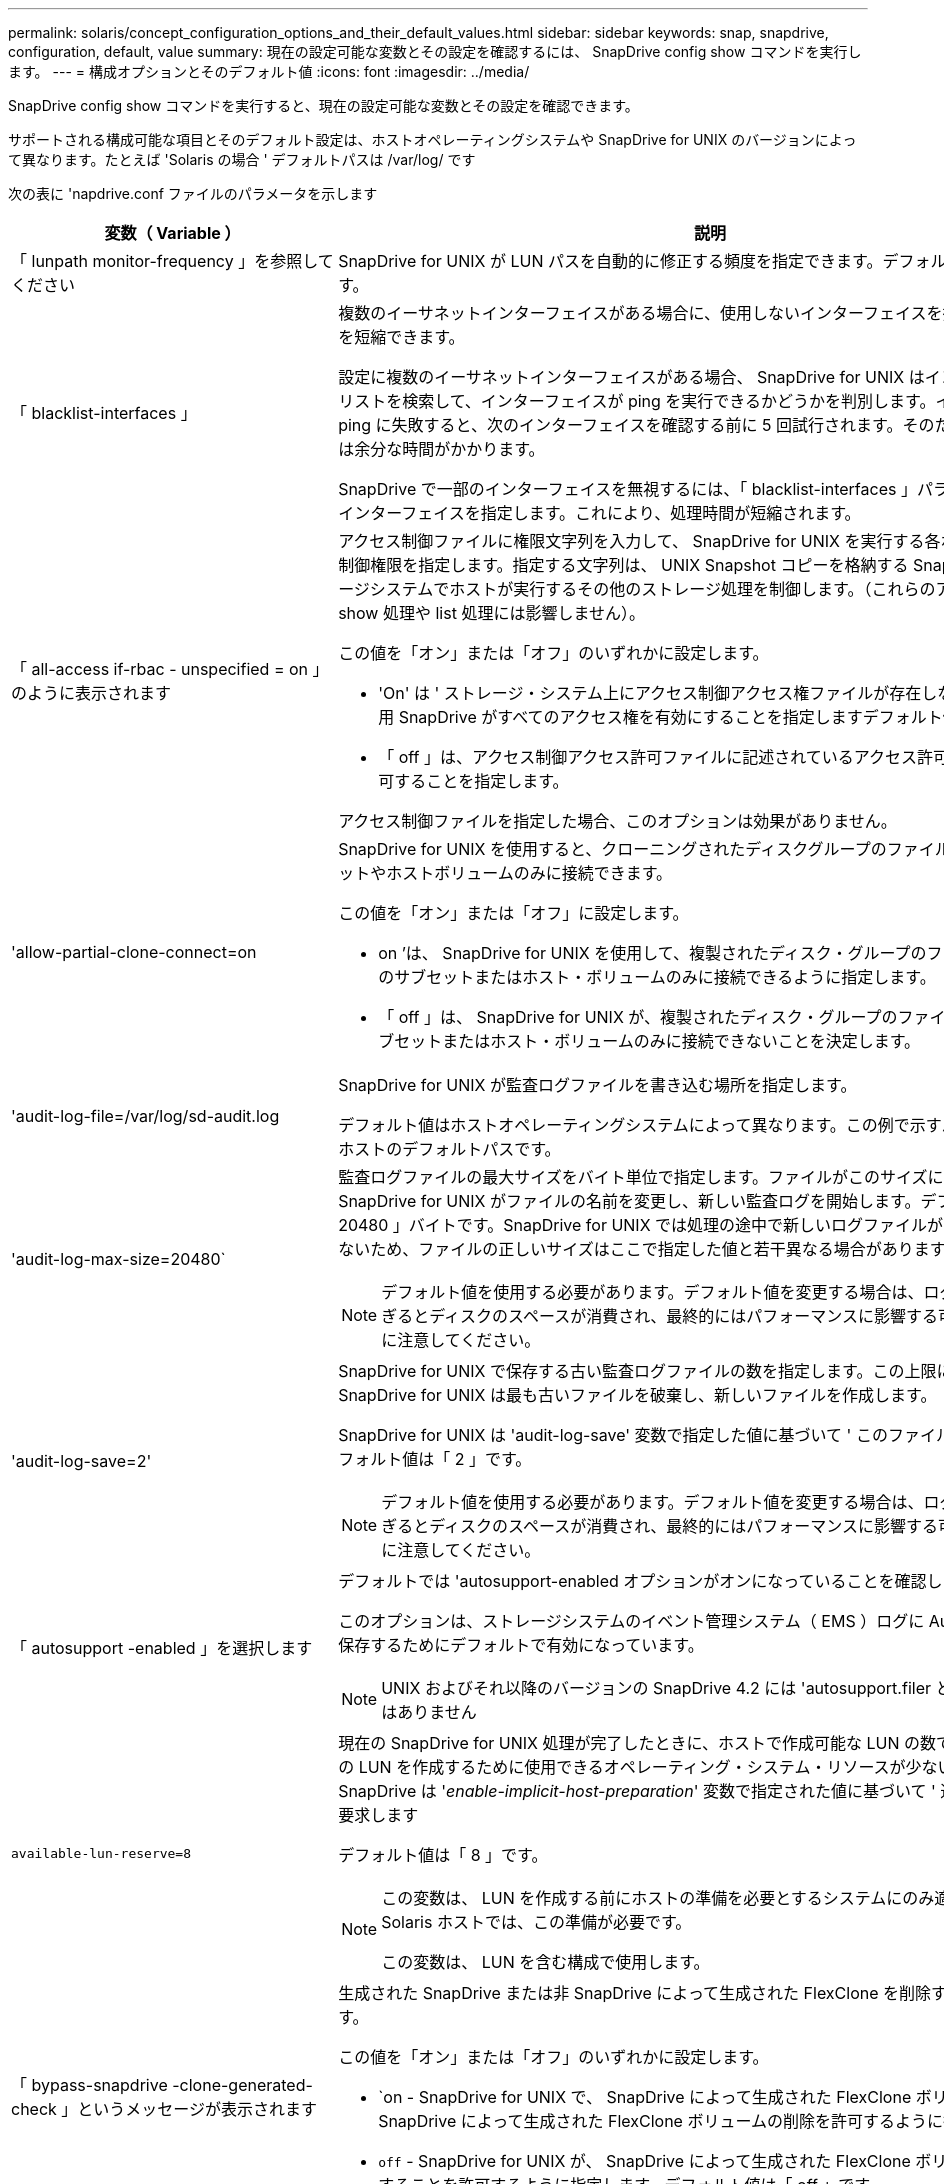 ---
permalink: solaris/concept_configuration_options_and_their_default_values.html 
sidebar: sidebar 
keywords: snap, snapdrive, configuration, default, value 
summary: 現在の設定可能な変数とその設定を確認するには、 SnapDrive config show コマンドを実行します。 
---
= 構成オプションとそのデフォルト値
:icons: font
:imagesdir: ../media/


[role="lead"]
SnapDrive config show コマンドを実行すると、現在の設定可能な変数とその設定を確認できます。

サポートされる構成可能な項目とそのデフォルト設定は、ホストオペレーティングシステムや SnapDrive for UNIX のバージョンによって異なります。たとえば 'Solaris の場合 ' デフォルトパスは /var/log/ です

次の表に 'napdrive.conf ファイルのパラメータを示します

|===
| 変数（ Variable ） | 説明 


 a| 
「 lunpath monitor-frequency 」を参照してください
 a| 
SnapDrive for UNIX が LUN パスを自動的に修正する頻度を指定できます。デフォルト値は 24 時間です。



 a| 
「 blacklist-interfaces 」
 a| 
複数のイーサネットインターフェイスがある場合に、使用しないインターフェイスを指定して処理時間を短縮できます。

設定に複数のイーサネットインターフェイスがある場合、 SnapDrive for UNIX はインターフェイスのリストを検索して、インターフェイスが ping を実行できるかどうかを判別します。インターフェイスが ping に失敗すると、次のインターフェイスを確認する前に 5 回試行されます。そのため、処理の実行には余分な時間がかかります。

SnapDrive で一部のインターフェイスを無視するには、「 blacklist-interfaces 」パラメータでそれらのインターフェイスを指定します。これにより、処理時間が短縮されます。



 a| 
「 all-access if-rbac - unspecified = on 」のように表示されます
 a| 
アクセス制御ファイルに権限文字列を入力して、 SnapDrive for UNIX を実行する各ホストのアクセス制御権限を指定します。指定する文字列は、 UNIX Snapshot コピーを格納する SnapDrive や、ストレージシステムでホストが実行するその他のストレージ処理を制御します。（これらのアクセス権限は、 show 処理や list 処理には影響しません）。

この値を「オン」または「オフ」のいずれかに設定します。

* 'On' は ' ストレージ・システム上にアクセス制御アクセス権ファイルが存在しない場合に 'UNIX 用 SnapDrive がすべてのアクセス権を有効にすることを指定しますデフォルト値は on です。
* 「 off 」は、アクセス制御アクセス許可ファイルに記述されているアクセス許可のみをホストに許可することを指定します。


アクセス制御ファイルを指定した場合、このオプションは効果がありません。



 a| 
'allow-partial-clone-connect=on
 a| 
SnapDrive for UNIX を使用すると、クローニングされたディスクグループのファイルシステムのサブセットやホストボリュームのみに接続できます。

この値を「オン」または「オフ」に設定します。

* on ’は、 SnapDrive for UNIX を使用して、複製されたディスク・グループのファイル・システムのサブセットまたはホスト・ボリュームのみに接続できるように指定します。
* 「 off 」は、 SnapDrive for UNIX が、複製されたディスク・グループのファイル・システムのサブセットまたはホスト・ボリュームのみに接続できないことを決定します。




 a| 
'audit-log-file=/var/log/sd-audit.log
 a| 
SnapDrive for UNIX が監査ログファイルを書き込む場所を指定します。

デフォルト値はホストオペレーティングシステムによって異なります。この例で示すパスは、 Solaris ホストのデフォルトパスです。



 a| 
'audit-log-max-size=20480`
 a| 
監査ログファイルの最大サイズをバイト単位で指定します。ファイルがこのサイズに達すると、 SnapDrive for UNIX がファイルの名前を変更し、新しい監査ログを開始します。デフォルト値は「 20480 」バイトです。SnapDrive for UNIX では処理の途中で新しいログファイルが開始されることはないため、ファイルの正しいサイズはここで指定した値と若干異なる場合があります。


NOTE: デフォルト値を使用する必要があります。デフォルト値を変更する場合は、ログファイルが多すぎるとディスクのスペースが消費され、最終的にはパフォーマンスに影響する可能性があることに注意してください。



 a| 
'audit-log-save=2'
 a| 
SnapDrive for UNIX で保存する古い監査ログファイルの数を指定します。この上限に達すると、 SnapDrive for UNIX は最も古いファイルを破棄し、新しいファイルを作成します。

SnapDrive for UNIX は 'audit-log-save' 変数で指定した値に基づいて ' このファイルを回転させますデフォルト値は「 2 」です。


NOTE: デフォルト値を使用する必要があります。デフォルト値を変更する場合は、ログファイルが多すぎるとディスクのスペースが消費され、最終的にはパフォーマンスに影響する可能性があることに注意してください。



 a| 
「 autosupport -enabled 」を選択します
 a| 
デフォルトでは 'autosupport-enabled オプションがオンになっていることを確認します

このオプションは、ストレージシステムのイベント管理システム（ EMS ）ログに AutoSupport 情報を保存するためにデフォルトで有効になっています。


NOTE: UNIX およびそれ以降のバージョンの SnapDrive 4.2 には 'autosupport.filer というオプションはありません



 a| 
`available-lun-reserve=8`
 a| 
現在の SnapDrive for UNIX 処理が完了したときに、ホストで作成可能な LUN の数です。指定された数の LUN を作成するために使用できるオペレーティング・システム・リソースが少ない場合 'UNIX 用 SnapDrive は '_enable-implicit-host-preparation_' 変数で指定された値に基づいて ' 追加のリソースを要求します

デフォルト値は「 8 」です。

[NOTE]
====
この変数は、 LUN を作成する前にホストの準備を必要とするシステムにのみ適用されます。Solaris ホストでは、この準備が必要です。

この変数は、 LUN を含む構成で使用します。

====


 a| 
「 bypass-snapdrive -clone-generated-check 」というメッセージが表示されます
 a| 
生成された SnapDrive または非 SnapDrive によって生成された FlexClone を削除するように指定します。

この値を「オン」または「オフ」のいずれかに設定します。

* `on - SnapDrive for UNIX で、 SnapDrive によって生成された FlexClone ボリュームおよび非 SnapDrive によって生成された FlexClone ボリュームの削除を許可するように指定します。
* `off` - SnapDrive for UNIX が、 SnapDrive によって生成された FlexClone ボリュームだけを削除することを許可するように指定します。デフォルト値は「 off 」です。




 a| 
「 check-export-permission-nfs-clone 」を指定します
 a| 
NFS エクスポート権限を設定することで、セカンダリホスト（親ボリュームに対するエクスポート権限がないホスト）またはストレージシステムでのクローニングの作成を許可または無効にすることができます。

* on - SnapDrive for UNIX は ' セカンダリ・ホストのボリュームに対する適切なエクスポート権限をチェックしますデフォルト値は on です。
* オフ - SnapDrive for UNIX は ' セカンダリ・ホストのボリュームに対する適切なエクスポート権限をチェックしません


SnapDrive for UNIX では、 NFS エンティティにボリュームのエクスポート権限がない場合、クローニングは許可されません。この状況を解決するには 'napdrive.conf ファイルでこの変数を無効にしますクローニング処理を実行すると、 SnapDrive によってクローニングされたボリュームに対する適切なアクセス権限が付与されます。

値を「 off 」に設定すると、セカンダリ保護が clustered Data ONTAP で機能します。



 a| 
'cluster-operation-timeout-secs=600`
 a| 
ホストクラスタの処理のタイムアウトを秒単位で指定します。この値は、リモートノードおよび HA ペアの処理を行う際に、 SnapDrive for UNIX の処理がタイムアウトになるタイミングを判断するために設定します。デフォルト値は「 600 」秒です。

非マスターノードから SnapDrive for UNIX の処理が開始された場合は、非マスターノード以外のホストクラスタマスターノードをリモートノードにすることもできます。

ホストクラスタ内のいずれかのノードで SnapDrive for UNIX の処理を実行していれば、設定した値またはデフォルトの 600 秒を超えると（値を設定していない場合）、処理はタイムアウトして次のメッセージが表示されます。

スレーブノード SFRAC-57 でコマンドのリモート実行がタイムアウトしました原因としては、そのシステムのタイムアウトが小さすぎることが考えられます。クラスタ接続タイムアウトの値は、 snapdrive.conf ファイルで増やすことができます。必要なクリーンアップを手動で実行してください。また、必要な時間が短縮されるように、操作を実行できるジョブ数が少なくなることを確認してください



 a| 
'contact-http-port=80`
 a| 
ストレージシステムとの通信に使用する HTTP ポートを指定します。デフォルト値は '80' です



 a| 
'contact-ssl-port=443
 a| 
ストレージシステムとの通信に使用する SSL ポートを指定します。デフォルト値は「 443 」です。



 a| 
'contact-http-port -sdu-daemon=4094`
 a| 
SnapDrive for UNIX デーモンとの通信に使用する HTTP ポートを指定します。デフォルト値は「 4094 」です。



 a| 
'contact-http-dfm -port=808080`
 a| 
Operations Manager サーバとの通信に使用する HTTP ポートを指定します。デフォルト値は '808080' です



 a| 
'contact-ssl-dfm -port=8488
 a| 
Operations Manager サーバとの通信に使用する SSL ポートを指定します。デフォルト値は「 8488 」です。



 a| 
'contact-viadmin-port=8043`
 a| 
仮想管理サーバと通信する HTTP/HTTPS ポートを指定します。デフォルト値は '8043' です


NOTE: この変数は、 RDM LUN のサポートに使用できます。



 a| 
「運動カットオーバー待機 = 120 」
 a| 
DataMotion for vFiler （カットオーバーフェーズ）処理が完了してから SnapDrive for UNIX コマンドが再試行されるまでに SnapDrive が UNIX を待機する秒数を指定します。デフォルト値は 120 秒です。



 a| 
「 fm-api-timeout=180` 」
 a| 
SnapDrive for UNIX が DFM API が戻るまで待機する秒数を指定します。デフォルト値は「 180 」秒です。



 a| 
「 fm-rbac - retries = 12 」と表示されます
 a| 
SnapDrive for UNIX が Operations Manager の更新に対してアクセスの再試行をチェックする回数を指定します。デフォルト値は「 12 」です。



 a| 
「 fm-rbac -retry-sleep-secs = 15 」のようになります
 a| 
SnapDrive for UNIX が Operations Manager の更新のアクセスチェックを再試行するまでに待機する秒数を指定します。デフォルト値は「 15 」です。



 a| 
「デフォルト - noprompt = off 」
 a| 
-noprompt オプションを使用可能にするかどうかを指定します。デフォルト値は「 off 」です（使用できません）。

このオプションを onSnapDrive for UNIX に変更しても、「 -force 」によって要求されたアクションの確認は求められません。



 a| 
「デバイス再試行回数 = 3 」
 a| 
SnapDrive for UNIX が LUN を配置するデバイスに関する照会数を指定します。デフォルト値は「 3 」です。

通常は、デフォルト値で十分です。また、ストレージシステムの負荷が非常に高いため、 snap create 処理に対する LUN クエリが失敗する場合もあります。

LUN がオンラインで正しく設定されていても LUN クエリが失敗し続ける場合は、再試行回数を増やすことを推奨します。

この変数は、 LUN を含む構成で使用します。


NOTE: ホストクラスタ内のすべてのノードで「 evice-retries 」変数に同じ値を設定する必要があります。そうしないと、一部のノードで複数のホストクラスタノードを含むデバイス検出が失敗し、他のノードで成功する可能性があります。



 a| 
`d evice-retry-sleep-secs=1
 a| 
SnapDrive が存在するデバイスに関する照会の間に UNIX が待機する秒数を指定します。デフォルト値は「 1 」秒です。

通常は、デフォルト値で十分です。また、ストレージシステムの負荷が非常に高いため、 snap create 処理に対する LUN クエリが失敗する場合もあります。

LUN がオンラインで正しく設定されていても LUN クエリが失敗しない場合は、再試行の間隔を秒数で増やすことを推奨します。

この変数は、 LUN を含む構成で使用します。


NOTE: ホストクラスタ内のすべてのノードで「 device-retry-sleep-ssecs 」オプションに同じ値を設定する必要があります。そうしないと、一部のノードで複数のホストクラスタノードを含むデバイス検出が失敗し、他のノードで成功する可能性があります。



 a| 
「デフォルト転送 = FCP 」
 a| 
ストレージの作成時に SnapDrive for UNIX が転送タイプとして使用するプロトコルを指定します。必要な場合はこのプロトコルを指定します。指定できる値は、 iscsi または fcp です。


NOTE: ホストの転送タイプが 1 つだけに設定されていて、そのタイプが SnapDrive for UNIX でサポートされている場合、 SnapDrive for UNIX では、「 snapdrive.conf 」ファイルで指定されたタイプに関係なく、その転送タイプが使用されます。


NOTE: SnapDrive for UNIX の処理で共有ディスクグループとファイルシステムを使用する場合は、ホストクラスタ内のすべてのノードの default-transport 変数に fcp を指定する必要があります。選択しないとストレージの作成が失敗します。



 a| 
enable-alua = on
 a| 
ALUA で igroup のマルチパスがサポートされると判断します。ストレージ・システムは HA ペアであり '_single-image_モード では HA ペアのフェイルオーバー状態である必要があります

* igroup の ALUA をサポートするためのデフォルト値は「 on 」です
* ALUA サポートを無効にするには ' オプション off' を設定します




 a| 
'enable-implicit-host-pPreparation = on ’
 a| 
SnapDrive for UNIX が LUN のホスト準備を暗黙的に要求するか、または LUN が必要であることを通知して終了するかを決定します。

* SnapDrive for UNIX では ' 必要な数の LUN を作成するためのリソースが十分にない場合 ' ホストに対して ' より多くのリソースを作成するように暗黙的に要求します作成される LUN の数は '_available-lun-reserve_' 変数で指定しますデフォルト値は「オン」です。
* off` ： SnapDrive for UNIX は 'LUN の作成に追加のホスト準備が必要であるかどうかを通知し ' SnapDrive はオペレーションを終了しますこれにより、 LUN の作成に必要なリソースを解放するために必要な処理を実行できます。たとえば、 lun config prepare SnapDrive コマンドを実行できます。準備が完了したら、現在の SnapDrive for UNIX コマンドを再入力できます。



NOTE: この変数は、準備を必要とする Solaris ホストの LUN を作成する前にホストの準備が必要なシステムにのみ適用されます。この変数は、 LUN を含む構成でのみ使用されます。



 a| 
「 enable-migrate -nfs-version 」と入力します
 a| 
上位バージョンの NFS を使用してクローニング / リストアを実行できます。

純粋な NFSv4 環境で、 NFSv3 で作成された Snapshot コピーを使用してクローニングやリストアなどのスナップ管理操作を実行しようとすると、スナップ管理操作が失敗します。

デフォルト値は「 off 」です。この移行中に考慮されるのはプロトコル・バージョンのみであり 'rw' や largefiles などの他のオプションは 'UNIX 用 SnapDrive では考慮されません

したがって ' 対応する NFS ファイル仕様の NFS バージョンだけが '/etc/fstab ファイルに追加されますNFSv3 では -o vers=3 を使用し 'NFSv4 では -o vers=4 を使用して ' ファイル仕様をマウントするために適切な NFS バージョンが使用されていることを確認しますすべてのマウント・オプションを使用して NFS ファイル仕様を移行する場合は ' スナップ管理操作で「 -mntops 」を使用することをお勧めしますclustered Data ONTAP での移行では、親ボリュームのエクスポートポリシールールでアクセスプロトコルの属性値に「 nfs 」を使用する必要があります。


NOTE: NFS のバージョンをチェックするには ' マウント・オプションとして nfsvers' または r コマンドのみを使用してください



 a| 
「 enable-ping-check-fer-reachability 」
 a| 
SnapDrive for UNIX が導入されているホストとストレージ・システムのネットワーク間で ICMP プロトコル・アクセスが無効になっているか、 ICMP パケットが破棄された場合、 SnapDrive for UNIX がストレージ・システムに到達できるかどうかをチェックする ping を実行しないように、この変数を「 off 」に設定する必要があります。この変数が On に設定されている場合は、 ping の失敗が原因で SnapDrive snap connect 処理のみが実行されます。デフォルトでは、この変数は「オン」に設定されています



 a| 
'enable-split-clone=off
 a| 
この変数が「オン」または「同期」に設定されている場合、スナップショット接続およびスナップショット切断操作中にクローンボリュームまたは LUN を分割できます。この変数には次の値を設定できます。

* on - クローン・ボリュームまたは LUN の非同期スプリットを有効にします
* 'sync' - クローン・ボリュームまたは LUN の同期スプリットを有効にします
* off - クローン・ボリュームまたは LUN のスプリットを無効にしますデフォルト値は「 off 」です。


Snapshot 接続処理中にこの値を「 on 」または「 sync 」に設定し、 Snapshot 切断処理中に off に設定した場合、 SnapDrive for UNIX では、 Snapshot コピーに存在する元のボリュームまたは LUN は削除されません。

また '-split' オプションを使用して ' クローン・ボリュームまたは LUN をスプリットすることもできます



 a| 
「 enforce-strong-ciphers = off 」を指定します
 a| 
クライアントと通信するために TLSv1 を強制するには、 SnapDrive デーモンのこの変数を「 on 」に設定します。

これにより、クライアントと SnapDrive デーモン間の通信のセキュリティが強化され、より高度な暗号化が使用されるようになります。

デフォルトでは、このオプションは「 off 」に設定されています。



 a| 
「 filer-restore-retries = 140` 」
 a| 
リストア中に障害が発生した場合に、 SnapDrive for UNIX がストレージ・システム上で Snapshot コピーのリストアを試行する回数を指定します。デフォルト値は「 140 」です。

通常は、デフォルト値で十分です。他の状況では、ストレージシステムの負荷が非常に高いため、この処理が失敗することがあります。LUN がオンラインで正しく設定されていても、 LUN 障害が継続して発生する場合は、再試行回数を増やすことを推奨します。



 a| 
「 filer-restore-retry-sleep-secs = 15 」のようになります
 a| 
SnapDrive for UNIX が Snapshot コピーのリストアを試行する間隔を秒数で指定します。デフォルト値は '15' 秒です

通常は、デフォルト値で十分です。他の状況では、ストレージシステムの負荷が非常に高いため、この処理が失敗することがあります。LUN がオンラインで正しく設定されていても LUN の障害が継続する場合は、再試行の間隔を秒数で長くすることを推奨します。



 a| 
`filesystem-freeze-timeout-secs=300`
 a| 
SnapDrive for UNIX がファイルシステムへのアクセスを試行する間隔を秒数で指定します。デフォルト値は「 300 」秒です。

この変数は、 LUN を含む構成でのみ使用されます。



 a| 
「 FlexClone-writereserve - enabled=on 」と入力します
 a| 
次のいずれかの値を指定できます。

* 「オン」
* 「オフ」


作成した FlexClone ボリュームのスペースリザベーションを決定します。使用できる値は 'ON' および OFF ですこの値は ' 以下の規則に基づいています

* 予約：オン
* 最適： file
* 無制限：ボリューム
* 予約：オフ
* 最適： file
* 無制限：なし




 a| 
'fstype=vxfs for Solaris (x86)'fstype=ufs`
 a| 
SnapDrive for UNIX の処理に使用するファイルシステムのタイプを指定します。ファイルシステムは、 SnapDrive for UNIX でサポートされているオペレーティングシステムのタイプである必要があります。

Solaris の場合、デフォルト値はホストが実行しているアーキテクチャによって異なります。「 vxfs 」または「 UFS 」のいずれかです。

CLI から '-fstype] オプションを使用して ' 使用するファイル・システムのタイプを指定することもできます



 a| 
「 lun-\n オンライン - 進行中 - スリープ - 秒 = 3`
 a| 
ボリュームベースの SnapRestore 処理の実行後、 LUN をオンラインに戻すまでの再試行間隔を秒数で指定します。デフォルト値は「 3 」です。



 a| 
'lun-on -presse-in-progress -retries = 40`
 a| 
ボリュームベースの SnapRestore 処理の実行後に LUN をオンラインに戻す試行回数を指定します。デフォルト値は「 40 」です。



 a| 
「 mGMT-retry-sleep-secs=2 」のようになります
 a| 
Manage ONTAP コントロールチャネル上の操作を再試行するまで SnapDrive for UNIX が待機する秒数を指定します。デフォルト値は「 2 」秒です。



 a| 
「 mGMT-retry-sleep-long-secs=90` 」
 a| 
フェイルオーバーエラーメッセージが発生した後、 Manage SnapDrive コントロールチャネルで操作を再試行するまで ONTAP for UNIX が待機する秒数を指定します。デフォルト値は「 90 」秒です。



 a| 
「マルチパスタイプ = NativeMPIO 」です
 a| 
使用するマルチパスソフトウェアを指定します。デフォルト値はホストオペレーティングシステムによって異なります。この変数は、次のいずれかの条件に該当する場合にのみ適用されます。

* 複数のマルチパス解決策を使用できます。
* 構成には LUN が含まれます。


この変数には次の値を設定できます。

Solaris 10 の場合、更新 1 で、 MPxIO の値を設定して、 Solaris MPxIO を使用したマルチパスを有効にできます。

MPxIO を使用してマルチパスを有効にするには '____kernel/drv/scsi_vhci.conf ファイルに次の行を追加する必要があります

[listing]
----
device-type-scsi-options-list = "NETAPP LUN", "symmetric-option"; symmetric-option = 0x1000000;
----
次に、次の手順に従って、変更をアクティブにするためにリコンフィグレーション・ブートを実行する必要があります。

. root としてコンソールにログインします。
. シェルプロンプトで、次のコマンドを入力します。
+
`*#shutdown-y-i0*`

. OK プロンプトで、次のコマンドを入力します。
+
`*OK>boot -r *`



SnapDrive for UNIX の処理で共有ディスクグループとファイルシステムを使用する場合は、この変数を次のいずれかの値に設定します。

* マルチパスを使用しない場合は、値を「 none 」に設定します。
* 複数のマルチパスソリューションが使用可能なシステムで VxDMP を明示的に使用する場合は、値を「 D MP 」に設定します。



NOTE: ホスト・クラスタ内のすべてのノードで '_multipathing-type_' 変数が同じ値に設定されていることを確認します



 a| 
「 override -vbsr -snapmirror-check 」を使用します
 a| 
リストアする Snapshot コピーが SnapMirror のベースライン Snapshot コピーよりも古くなった場合に、 Volume-Based SnapRestore （ VBSR ）の実行時に、 `_overrid-vbsr-snapmirror-check_` 変数の値を on に設定すると、 SnapMirror 関係を上書きできます。この変数は、 OnCommand データファブリックマネージャ（ DFM ）が設定されていない場合にのみ使用できます。

デフォルトでは、値は「 off 」に設定されています。この変数は、 clustered Data ONTAP バージョン 8.2 以降には適用されません。



 a| 
`path="/sbin:/usr/sbin:/ bin:/usr/lib/VxVM/bin:/opt/NTAPontap /SANToolkit/bin:/opt/NTAPsanlun /bin:/opt/VRTS/bin:/etc/vx/bi n"`
 a| 
システムがツールの検索に使用する検索パスを指定します。

これがシステムに適していることを確認してください。正しくない場合は、正しいパスに変更します。

デフォルト値はオペレーティングシステムによって異なる場合があります。このパスは、 Solaris ホストのデフォルトのパスです。



 a| 
passwordfile="/opt/NTAPsnapdrive/.pwfile
 a| 
ストレージシステムに対するユーザログイン用のパスワードファイルの場所を指定します。

デフォルト値はオペレーティングシステムによって異なる場合があります。

Solaris のデフォルト・パスは '/opt/NTAPsnapdrive/pwfile' です

Linux のデフォルト・パスは、「 /opt/NetApp/SNAPDRIVE /pwfile 」です



 a| 
「 ping -interfacese-with -mete` 」
 a| 
異なるサブネット IP が設定されている可能性のある、ホスト内の使用可能なすべてのインターフェイスを経由する不要な ping を回避します。この変数が「 on 」に設定されている場合、 UNIX 用 SnapDrive はストレージ・システムの同じサブネット IP だけを考慮し、アドレス応答を検証するためにストレージ・システムに ping を実行します。この変数が「 off 」に設定されている場合、 SnapDrive はホスト・システム内の使用可能なすべての IP を取得し、ストレージ・システムに ping を送信して、各サブネットを通じてアドレス解決を確認します。これは、 ping 攻撃としてローカルに検出される可能性があります。



 a| 
「 prefix-filer-lun 」を参照してください
 a| 
SnapDrive for UNIX 環境が内部的に生成するすべての LUN 名のプレフィックスを指定します。このプレフィックスのデフォルト値は空の文字列です。

この変数を使用すると、現在のホストから作成されたすべての LUN の名前を、 SnapDrive for UNIX のコマンドラインで明示的に指定されていなくても、最初の文字列を共有できます。


NOTE: この変数は、 LUN を含む構成でのみ使用されます。



 a| 
「 prefix-clone-name 」
 a| 
指定した文字列に元のストレージシステムボリューム名を付加して、 FlexClone ボリュームの名前を作成します。



 a| 
'prepare-lun-count=16
 a| 
SnapDrive for UNIX で作成する LUN の数を指定します。SnapDrive for UNIX では、追加の LUN を作成するホストの準備要求を受信すると、この値をチェックします。

デフォルト値は「 16 」です。つまり、システムは準備が完了した後に追加の 16 個の LUN を作成できます。


NOTE: この変数は、 LUN を作成する前にホストの準備が必要なシステムにのみ適用されます。この変数は、 LUN を含む構成でのみ使用されます。Solaris ホストではその準備が必要です。



 a| 
RBAC メソッド = df'
 a| 
アクセス制御方式を指定します。指定できる値は「 native 」と「 d fm 」です。

変数が「 native 」に設定されている場合、アクセスチェックには「 /vol/vol0/sdprbac/sdhost-name.prbac 」または「 /vol/vol0/sdprbac/sdgeneric-name.prbac 」に格納されているアクセス制御ファイルが使用されます。

変数が「 d fm 」に設定されている場合、 Operations Manager が前提条件となります。この場合、 SnapDrive for UNIX は Operations Manager へのアクセスチェックを実行します。



 a| 
'rbac キャッシュ = off
 a| 
キャッシュを有効にするか無効にするかを指定します。SnapDrive for UNIX では、アクセスチェッククエリのキャッシュとそれに対応する結果が保持されます。SnapDrive for UNIX は、設定されているすべての Operations Manager サーバが停止した場合にのみ、このキャッシュを使用します。

キャッシュを有効にするには変数の値を「オン」に設定し、無効にするには「オフ」に設定します。デフォルト値は「 off 」です。これは、 SnapDrive for UNIX で Operations Manager を使用するように設定し、設定変数「 _RBAC - method_ 」を「 d fm 」に設定します。



 a| 
RBAC キャッシュタイムアウト
 a| 
RBAC キャッシュのタイムアウト時間を指定しますこの時間は '_rbac キャッシュ _' が有効な場合にのみ適用されますデフォルト値は「 24 」時間です。SnapDrive for UNIX は、設定されているすべての Operations Manager サーバが停止した場合にのみ、このキャッシュを使用します。



 a| 
'recrecovery-log-file=/var/log/sdrecovery.log
 a| 
SnapDrive for UNIX がリカバリ・ログ・ファイルを書き込む場所を指定します。

デフォルト値はホストオペレーティングシステムによって異なります。



 a| 
'rection-log-save=20`
 a| 
SnapDrive for UNIX で保存する古いリカバリログファイルの数を指定します。この上限に達すると、 SnapDrive for UNIX は、新しいファイルの作成時に最も古いファイルを破棄します。

SnapDrive for UNIX は、新しい処理が開始されるたびにこのログファイルをローテーションします。デフォルト値は「 20 」です。


NOTE: デフォルト値を使用する必要があります。デフォルトを変更する場合は、サイズの大きいログファイルが大量にあるとディスクのスペースが消費され、最終的にはパフォーマンスに影響する可能性があることに注意してください。



 a| 
'san clone - method' のように指定します
 a| 
作成できるクローンのタイプを指定します。

次の値を指定できます。

* 「 lunclone 」と入力します
+
同じストレージシステムボリュームに LUN のクローンを作成することで接続を許可します。デフォルト値は「 lunclone 」です。

* 「最適」
+
ストレージシステムボリュームの制限された FlexClone ボリュームを作成することで接続を許可します。

* 「無制限」
+
ストレージシステムボリュームの無制限の FlexClone ボリュームを作成することによって接続を許可します。





 a| 
'ecure -communication - Cine-clusternodes= on ’
 a| 
SnapDrive for UNIX コマンドをリモートで実行するために、ホストクラスタノード内でセキュアな通信を指定します。

SnapDrive for UNIX に RSH または SSH を使用するように設定するには、この構成変数の値を変更します。SnapDrive for UNIX がリモート実行に使用する RSH または SSH の方法論は、次の 2 つのコンポーネントの「 napdrive.conf 」ファイルのインストールディレクトリに設定された値によってのみ決定されます。

* SnapDrive for UNIX 処理を実行するホスト。リモートノードのホスト WWPN 情報とデバイスパス情報を取得します。
+
たとえば、 SnapDrive storage create コマンドをマスターホストクラスタノードで実行すると、ローカルの「 napdrive.conf 」ファイル内にのみ RSH または SSH 構成変数が使用され、次のいずれかの処理が実行されます。

+
** リモート通信チャネルを確認します。
** リモートノードで「 devfsadm 」コマンドを実行します。


* マスターホストクラスタノードで SnapDrive for UNIX コマンドをリモートで実行する場合は、マスターホストクラスタノード以外のノードを指定します。
+
SnapDrive for UNIX コマンドをマスターホストクラスタノードに送信するには、ローカルの「 napdrive.conf 」ファイルにある RSH または SSH の構成変数を調べ、リモートコマンドの実行に使用する RSH または SSH メカニズムを特定します。



デフォルト値の「 on 」は、 SSH がリモートコマンド実行に使用されることを意味します。値「 off 」は、 RSH が実行に使用されることを意味します。



 a| 
'napcreate-cg-timeout=relaxed です
 a| 
ストレージ・システムがフェンシングを完了するために SnapDrive snap create コマンドで許可する間隔を指定しますこの変数の値は次のとおりです。

* urgent - 短い間隔を指定します。
* 「 medium 」 - 緊急と不完全の間の間隔を指定します。
* 「 Relaxed 」 - 最長間隔を指定します。この値がデフォルトです。


ストレージ・システムのフェンシングが許容時間内に完了しない場合、 SnapDrive for UNIX は、 7.2 より前のバージョンの Data ONTAP に方法論を使用して、 Snapshot コピーを作成します。



 a| 
'napcreate-check-inered-fnfs=ON' を選択します
 a| 
非永続的 NFS ファイルシステムとの連携を目的とした Snapshot 作成処理を有効または無効にします。この変数の値は次のとおりです。

* on - SnapDrive for UNIX SnapDrive は 'nfs snap create コマンドで指定された NFS エンティティがファイル・システム・マウント・テーブルに存在するかどうかをチェックしますNFS エンティティがファイルシステムのマウントテーブルを介して永続的にマウントされていない場合は、 Snapshot の作成処理が失敗します。これがデフォルト値です。
* off` - SnapDrive for UNIX は ' ファイル・システム・マウント・テーブルにマウント・エントリがない NFS エンティティのスナップショット・コピーを作成します
+
Snapshot のリストア処理では、指定した NFS ファイルまたはディレクトリツリーが自動的にリストアされてマウントされます。



SnapDrive の snap connect コマンドで '-nopersist' オプションを使用すると 'NFS ファイル・システムがファイル・システムのマウント・テーブルにマウント・エントリを追加するのを防止できます



 a| 
'napcreate-consistency -retry-sleep=1'
 a| 
best-effort の Snapshot コピー整合性再試行の間隔を秒数で指定します。デフォルト値は「 1 」秒です。



 a| 
「 napconnect-nfs-removedirectories = off 」のようになりました
 a| 
SnapDrive for UNIX が、 Snapshot 接続処理中に FlexClone ボリュームから不要な NFS ディレクトリを削除するか、保持するかを指定します。

* ` on 」 - Snapshot 接続処理中に、不要な NFS ディレクトリ（ storage system directories not mentioned in the SnapDrive snap connect コマンド）を FlexClone ボリュームから削除します。
+
FlexClone ボリュームは、 Snapshot の切断処理中に空の場合は破棄されます。

* off - Snapshot 接続処理中に不要な NFS ストレージ・システム・ディレクトリを保持しますデフォルト値は「 off 」です。
+
Snapshot の切断処理中に、指定したストレージ・システム・ディレクトリだけがホストからアンマウントされます。ホストの FlexClone ボリュームからマウントされているものがない場合、 Snapshot の切断処理中に FlexClone ボリュームが削除されます。



接続処理中または切断処理中にこの変数を「 off 」に設定した場合、ストレージ・システム・ディレクトリが不要で、かつ空でないとしても、 FlexClone ボリュームは削除されません。



 a| 
「 napcreate -Mer-Make -snapinfo-on -qtree = off 」を指定します
 a| 
この変数を on に設定すると、 Snapshot 作成処理で qtree に関する Snapshot コピー情報が作成されるようになります。デフォルト値は「 off 」（無効）です。

SnapDrive for UNIX では、 LUN がまだスナップされていて qtree にある場合、常に qtree のルートに SnapInfo の書き込みを試行します。この変数を on に設定すると、 SnapDrive for UNIX では、このデータを書き込めない場合、 Snapshot の作成処理が失敗します。この変数は、 qtree SnapMirror を使用して Snapshot コピーをレプリケートする場合にのみ「 on 」に設定します。


NOTE: qtree の Snapshot コピーは、ボリュームの Snapshot コピーと同じように機能します。



 a| 
'napcreate-consistency -retries = 3`
 a| 
SnapDrive for UNIX が整合性チェックの失敗を通知するメッセージを受信したあと、 Snapshot コピーで整合性チェックを試行する回数です。

この変数は、フリーズ機能を含まないホストプラットフォームで特に便利です。この変数は、 LUN を含む構成でのみ使用されます。

デフォルト値は「 3 」です。



 a| 
'napdelete-delete-rollback-withsnap=off
 a| 
Snapshot コピーに関連するすべてのロールバック Snapshot コピーを削除するには、この値を「 on 」に設定します。この機能を無効にするには ' オフに設定しますデフォルト値は「 off 」です。

この変数は、 Snapshot の削除処理中にのみ有効となり、処理で問題が発生した場合にはリカバリログファイルによって使用されます。

デフォルトの設定を使用することを推奨します。



 a| 
'napMirror -dest-mMultiple Filervolumesenabled=off
 a| 
この変数を on に設定すると、複数のストレージシステムまたはミラーリングされたデスティネーションストレージシステム上のボリュームにまたがる Snapshot コピーがリストアされます。この機能を無効にするには ' オフに設定しますデフォルト値は「 off 」です。



 a| 
'naprestore-delete-rollback-afterrestore=off' のようになります
 a| 
Snapshot リストア処理が成功したあとにロールバック Snapshot コピーをすべて削除するには、この変数を on に設定します。この機能を無効にするには ' オフに設定しますデフォルト値は「 off 」（有効）です。

このオプションは、処理で問題が発生した場合に、リカバリログファイルによって使用されます。

デフォルト値を使用することを推奨します。



 a| 
'naprestore-Make-rollback=ON' のようになります
 a| 
この値を on に設定するとロールバック Snapshot コピーが作成され、 off に設定するとこの機能が無効になります。デフォルト値は「オン」です。

ロールバックとは、 Snapshot リストア処理が開始される前にストレージシステム上で SnapDrive が作成するデータのコピーです。Snapshot のリストア処理中に問題が発生した場合は、ロールバック Snapshot コピーを使用して、処理が開始される前の状態にデータをリストアできます。

リストア時にロールバック Snapshot コピーのセキュリティを強化しない場合は、このオプションを「 off 」に設定します。ロールバックを行いたいが、 Snapshot のリストア処理が失敗するのに十分でない場合は、変数「 naprestore-makerollback 」を「 off 」に設定します。

この変数は、問題が発生した場合にネットアップテクニカルサポートに送信する、リカバリログファイルによって使用されます。

デフォルト値を使用することを推奨します。



 a| 
'naprestore-Mer-Make -rollback=On`
 a| 
この変数原因を「 on 」に設定すると、ロールバックの作成に失敗した場合に Snapshot リストア処理が失敗します。この機能を無効にするには ' オフに設定しますデフォルト値は「オン」です。

* on - SnapDrive for UNIX は ' スナップショット・リストア処理を開始する前に ' ストレージ・システム上のデータのロールバック・コピーの作成を試みますデータのロールバックコピーを作成できない場合、 SnapDrive for UNIX は Snapshot リストア処理を停止します。
* off` - リストア時にロールバック Snapshot コピーのセキュリティを強化したいが、 Snapshot リストア処理が失敗するのに十分でない場合には、この値を使用します。


この変数は、処理で問題が発生した場合にリカバリログファイルによって使用されます。

デフォルト値を使用することを推奨します。



 a| 
'naprestore-snapmirror-check=On
 a| 
この変数を「 on 」に設定すると、 SnapMirror デスティネーション・ボリュームを確認するために、 SnapDrive snap restore コマンドが有効になります。オフに設定されている場合、 SnapDrive snap restore コマンドはデスティネーション・ボリュームをチェックできません。デフォルト値は on です。

この構成変数の値が「 on 」で、 SnapMirror 関係の状態が「 broken-off 」の場合、リストアは続行できます。



 a| 
'pace - reservations-enabled=on ’
 a| 
LUN 作成時のスペースリザベーションを有効にします。デフォルトでは、この変数は「 on 」に設定されます。したがって、 SnapDrive for UNIX で作成される LUN にはスペースリザベーションが設定されます。

この変数を使用 SnapDrive して、 lun snap connect コマンドおよび lun storage create コマンドで作成された SnapDrive のスペース・リザベーションを無効にできます。SnapDrive storage create コマンド、 SnapDrive snap connect コマンド、および SnapDrive snap restore コマンドで LUN スペース・リザベーションを有効または無効にするには、「 -reserve 」および「 -noreserve 」コマンドライン・オプションを使用するのが最適です。

SnapDrive for UNIX では、 LUN の作成、ストレージのサイズ変更、 Snapshot コピーの作成、およびこの変数または「 -reserve 」または「 -noreserve 」コマンドラインオプションで指定されたスペースリザベーション権限に基づいた Snapshot コピーの接続とリストアを行います。上記のタスクを実行する前に、ストレージシステム側のシンプロビジョニングオプションについては考慮していません。



 a| 
'trace-enabled=on
 a| 
トレース・ログ・ファイルを有効にするにはこの変数を on に設定し ' 無効にするには off に設定しますデフォルト値は「オン」です。このファイルを有効にしても、パフォーマンスには影響しません。



 a| 
'trace-level=7`
 a| 
SnapDrive for UNIX がトレース・ログ・ファイルに書き込むメッセージのタイプを指定します。この変数には、次の値を指定できます。

* '1' - 致命的なエラーを記録します
* '2` - 管理エラーを記録します
* `3` - コマンドエラーを記録する
* 「 4` 」 - 警告を記録します
* 「 5 」 - 情報メッセージを記録します
* '6' - 詳細モードで記録します
* '7` - 完全な診断出力


デフォルト値は '7` です


NOTE: デフォルト値は変更しないことを推奨します。値を '7' 以外の値に設定しても ' 正常な診断に必要な情報は収集されません



 a| 
'trace-log-file=/var/log/sd-trace.log
 a| 
SnapDrive for UNIX がトレース・ログ・ファイルを書き込む場所を指定します。

デフォルト値はホストオペレーティングシステムによって異なります。

この例で示すパスは、 Solaris ホストのデフォルトパスです。



 a| 
'trace-log-max-size=0`
 a| 
ログファイルの最大サイズをバイト単位で指定します。ログファイルがこのサイズに達すると、 SnapDrive for UNIX によって名前が変更され、新しいログファイルが開始されます。


NOTE: ただし、トレースログファイルが最大サイズに達したときに、新しいトレースログファイルは作成されません。デーモン・トレース・ログ・ファイルの場合、ログ・ファイルが最大サイズに達すると、新しいログ・ファイルが作成されます。

デフォルト値は「 0 」です。SnapDrive for UNIX では、処理の途中で新しいログファイルを開始することはありません。ファイルの実際のサイズは、ここで指定した値と多少異なる場合があります。


NOTE: デフォルト値を使用することを推奨します。デフォルトを変更する場合は、サイズの大きなログファイルが多すぎるとディスクのスペースが消費され、最終的にはパフォーマンスに影響する可能性があることに注意してください。



 a| 
'trace-log-save=100`
 a| 
SnapDrive for UNIX で保存する、古いトレースログファイルの数を指定します。この上限に達すると、 SnapDrive for UNIX は、新しいファイルの作成時に最も古いファイルを破棄します。この変数は '_tracelog -max-size_' 変数で動作しますデフォルトでは '_trace-logmax-size=0_` は各ファイルに 1 つのコマンドを保存し '`_trace-log-save=100_' は最後の 100 個のログファイルを保持します



 a| 
「 use-https-to-dfM= on 」と入力します
 a| 
SnapDrive for UNIX が Operations Manager との通信に SSL 暗号化（ HTTPS ）を使用するかどうかを指定します。デフォルト値は on です。



 a| 
「 use-https-to-filer = on 」のように指定します
 a| 
SnapDrive for UNIX がストレージシステムと通信するときに SSL 暗号化（ HTTPS ）を使用するかどうかを指定します。

デフォルト値は「オン」です。


NOTE: 7.0 より前のバージョンの Data ONTAP を使用している場合、 HTTPS を有効にした場合のパフォーマンスが低下することがあります。Data ONTAP 7.0 以降を実行している場合、パフォーマンスが低下することは問題ではありません。



 a| 
'USE -efi -label=off
 a| 
SnapDrive が '_solaris-efin_` タイプの LUN を作成するかどうかを指定します

このラベルのデフォルト値は 'off' のみですこのラベルが on に設定されている場合 '_solaris-ef_' の _lun-type_' が作成されますそれ以外の場合は '_solaris_' の _lun-type_` が作成されます

VERITAS では '_lun-type_` の _solaris-ef_' が 1 テラバイト（ TB ）を超える LUN を作成するために必要です


NOTE: 1 TB を超える LUN の EFI ラベル Solaris 10 Update 10 で Emulex Host Bus Adapter （ HBA ）構成を使用するには、 Solaris Scalable Processor Architecture （ SPARC ）パッチ 146019-02 （ SPARC ）または 146020 （ x86 ）をインストールする必要があります。



 a| 
「 use-https-to-viadmin = on 」のように指定します
 a| 
HTTP と HTTPS のどちらを使用して Virtual Storage Console と通信するかを指定します。


NOTE: この変数は、 RDM LUN のサポートに使用されます。



 a| 
vif-password -file=/opt/NetApp/snapDrive/vifpw
 a| 
Virtual Storage Console のパスワードファイルの場所を指定します。

Solaris のデフォルトパスは '/opt/NTAPsnapdrive/.vifpw' です


NOTE: この変数は、 RDM LUN のサポートに使用されます。



 a| 
'virtualization-operation-timeout-secs=600`
 a| 
SnapDrive for UNIX が NetApp Virtual Storage Console for VMware vSphere からの応答を待機する秒数を指定します。デフォルト値は「 600 」秒です。


NOTE: この変数は、 RDM LUN のサポートに使用されます。



 a| 
Solaris (sparc)vmtype=VxVM` の場合

Solaris （ x86 ） vmtype=svm
 a| 
SnapDrive for UNIX の処理に使用するボリュームマネージャのタイプを指定します。ボリュームマネージャは、 SnapDrive for UNIX でサポートされているオペレーティングシステムのタイプである必要があります。この変数に設定できる値は次のとおりです。デフォルト値はホストのオペレーティングシステムによって異なります。

* Solaris ： VxVM


また '-vmtype' オプションを使用して ' 使用するボリューム・マネージャのタイプを指定することもできます



 a| 
「 vol-restore 」と入力します
 a| 
SnapDrive for UNIX で、ボリュームベースの snap restore （ vbsr ）または単一ファイルの snap restore （ SFSR ）を実行するかどうかを決定します。

指定可能な値は次のとおりです。

* `preview'- SnapDrive for UNIX が ' 指定されたホスト・ファイル仕様のボリューム・ベースの SnapRestore プレビュー・メカニズムを開始するように指定します
* `execute` - 指定したファイル仕様のボリューム・ベースの SnapRestore を使用して、 SnapDrive for UNIX が処理を続行するように指定します。
* off - vbsr オプションを無効にし、 sfsr オプションを有効にします。デフォルト値は off です。
+

NOTE: 変数が preview/execute に設定されている場合、 CLI を使用して SFSR 処理を実行することで、この設定を上書きすることはできません。





 a| 
volmove-cutover-retry=3`
 a| 
SnapDrive for UNIX がボリューム移行のカットオーバーフェーズ中に処理を再試行する回数を指定します。

デフォルト値は「 3 」です。



 a| 
volmove-cutover-retry-sleep=3`
 a| 
volume-move-cutover-retry 処理の間に SnapDrive が UNIX 待機する秒数を指定します。

デフォルト値は「 3 」です。



 a| 
'volume-clone-retry=3`
 a| 
SnapDrive for UNIX が FlexClone 作成中に処理を再試行する回数です。

デフォルト値は「 3 」です。



 a| 
'volume-clone-retry-sleep=3`
 a| 
SnapDrive for UNIX が FlexClone 作成中に再試行するまで待機する秒数を指定します。

デフォルト値は「 3 」です。

|===
* 関連情報 *

xref:concept_guest_os_preparation_for_installing_sdu.adoc[SnapDrive for UNIX をインストールするためのゲスト OS の準備]

xref:task_configuring_virtual_storage_console_in_snapdrive_for_unix.adoc[Virtual Storage Console for SnapDrive for UNIX を設定しています]

xref:task_considerations_for_provisioning_rdm_luns.adoc[RDM LUN のプロビジョニングに関する考慮事項]
